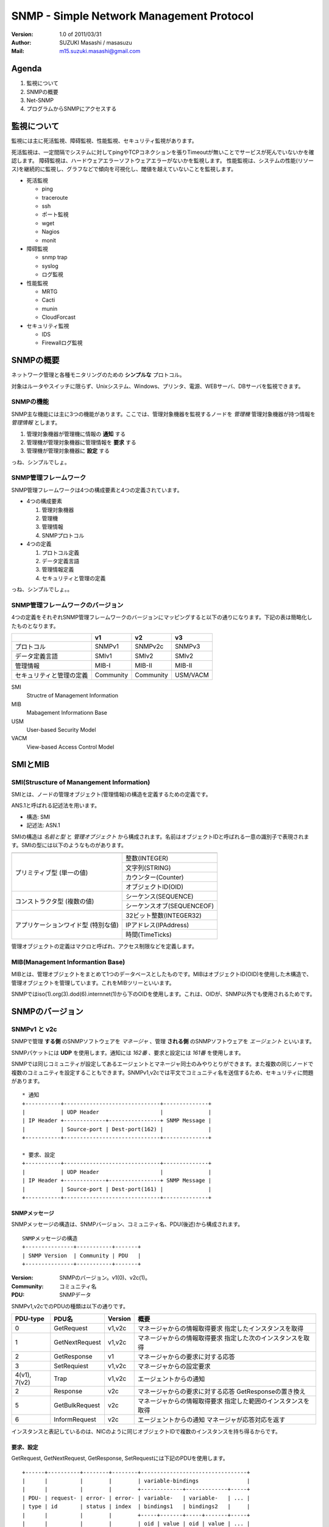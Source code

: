 ===========================================
SNMP - Simple Network Management Protocol
===========================================

:Version:
    1.0 of 2011/03/31

:Author:
    SUZUKI Masashi / masasuzu

:Mail:
    m15.suzuki.masashi@gmail.com

Agenda
=======

#. 監視について
#. SNMPの概要
#. Net-SNMP
#. プログラムからSNMPにアクセスする

監視について
===============

監視には主に死活監視、障碍監視、性能監視、セキュリティ監視があります。

死活監視は、一定間隔でシステムに対してpingやTCPコネクションを張りTimeoutが無いことでサービスが死んでいないかを確認します。
障碍監視は、ハードウェアエラーソフトウェアエラーがないかを監視します。
性能監視は、システムの性能(リソース)を継続的に監視し、グラフなどで傾向を可視化し、閾値を越えていないことを監視します。


* 死活監視

  * ping
  * traceroute
  * ssh
  * ポート監視
  * wget
  * Nagios
  * monit

* 障碍監視

  * snmp trap
  * syslog
  * ログ監視

* 性能監視

  * MRTG
  * Cacti
  * munin
  * CloudForcast

* セキュリティ監視

  * IDS
  * Firewallログ監視

SNMPの概要
=====================

ネットワーク管理と各種モニタリングのための **シンプルな** プロトコル。

対象はルータやスイッチに限らず、Unixシステム、Windows、プリンタ、電源、WEBサーバ、DBサーバを監視できます。


SNMPの機能
------------

SNMP主な機能には主に3つの機能があります。\
ここでは、管理対象機器を監視するノードを *管理機* 管理対象機器が持つ情報を *管理情報* とします。

#. 管理対象機器が管理機に情報の **通知** する
#. 管理機が管理対象機器に管理情報を **要求** する
#. 管理機が管理対象機器に **設定** する

っね、シンプルでしょ。

SNMP管理フレームワーク
-----------------------

SNMP管理フレームワークは4つの構成要素と4つの定義されています。

* 4つの構成要素

  #. 管理対象機器
  #. 管理機
  #. 管理情報
  #. SNMPプロトコル


* 4つの定義

  #. プロトコル定義
  #. データ定義言語
  #. 管理情報定義
  #. セキュリティと管理の定義

.. image:: images/snmp_overview.png

っね、シンプルでしょ。。

SNMP管理フレームワークのバージョン
-----------------------------------

4つの定義をそれぞれSNMP管理フレームワークのバージョンにマッピングすると以下の通りになります。\
下記の表は簡略化したものとなります。

+---------------------------+-----------+-----------+-----------+
|                           | v1        | v2        | v3        |
+===========================+===========+===========+===========+
| プロトコル                | SNMPv1    | SNMPv2c   | SNMPv3    |
+---------------------------+-----------+-----------+-----------+
| データ定義言語            | SMIv1     | SMIv2     | SMIv2     |
+---------------------------+-----------+-----------+-----------+
| 管理情報                  | MIB-I     | MIB-II    | MIB-II    |
+---------------------------+-----------+-----------+-----------+
| セキュリティと管理の定義  | Community | Community | USM/VACM  |
+---------------------------+-----------+-----------+-----------+

SMI
    Structre of Management Information

MIB
    Mabagement Informationn Base

USM
    User-based Security Model

VACM
    View-based Access Control Model


SMIとMIB
===========

SMI(Struscture of Manangement Information)
-------------------------------------------

SMIとは、ノードの管理オブジェクト(管理情報)の構造を定義するための定義です。

ANS.1と呼ばれる記述法を用います。

* 構造: SMI
* 記述法: ASN.1

SMIの構造は *名前と型* と *管理オブジェクト* から構成されます。\
名前はオブジェクトIDと呼ばれる一意の識別子で表現されます。\
SMIの型には以下のようなものがあります。

+---------------------------+-------------------------------+
|                           |                               |
+===========================+===============================+
| プリミティブ型            | 整数(INTEGER)                 |
| (単一の値)                +-------------------------------+
|                           | 文字列(STRING)                |
|                           +-------------------------------+
|                           | カウンター(Counter)           |
|                           +-------------------------------+
|                           | オブジェクトID(OID)           |
+---------------------------+-------------------------------+
| コンストラクタ型          | シーケンス(SEQUENCE)          |
| (複数の値)                +-------------------------------+
|                           | シーケンスオブ(SEQUENCEOF)    |
+---------------------------+-------------------------------+
| アプリケーションワイド型  | 32ビット整数(INTEGER32)       |
| (特別な値)                +-------------------------------+
|                           | IPアドレス(IPAddress)         |
|                           +-------------------------------+
|                           | 時間(TimeTicks)               |
+---------------------------+-------------------------------+

管理オブジェクトの定義はマクロと呼ばれ、アクセス制限などを定義します。


MIB(Management Informantion Base)
-----------------------------------

MIBとは、管理オブジェクトをまとめて1つのデータベースとしたものです。\
MIBはオブジェクトID(OID)を使用した木構造で、管理オブジェクトを管理しています。\
これをMIBツリーといいます。

SNMPではiso(1).org(3).dod(6).internnet(1)から下のOIDを使用します。これは、OIDが、\
SNMP以外でも使用されるためです。


SNMPのバージョン
================

SNMPv1 と v2c
--------------

SNMPで管理 **する側** のSNMPソフトウェアを *マネージャ* 、\
管理 **される側** のSNMPソフトウェアを *エージェント* といいます。

SNMPパケットには **UDP** を使用します。通知には *162番* 、要求と設定には *161番* を使用します。

SNMPでは同じコミュニティが設定してあるエージェントとマネージャ同士のみやりとりができます。\
また複数の同じノードで複数のコミュニティを設定することもできます。\
SNMPv1,v2cでは平文でコミュニティ名を送信するため、セキュリティに問題があります。

::

    * 通知
    +-----------+------------------------------+--------------+
    |           | UDP Header                   |              |
    | IP Header +-------------+----------------+ SNMP Message |
    |           | Source-port | Dest-port(162) |              |
    +-----------+------------------------------+--------------+

    * 要求、設定
    +-----------+------------------------------+--------------+
    |           | UDP Header                   |              |
    | IP Header +-------------+----------------+ SNMP Message |
    |           | Source-port | Dest-port(161) |              |
    +-----------+------------------------------+--------------+

SNMPメッセージ
^^^^^^^^^^^^^^^

SNMPメッセージの構造は、SNMPバージョン、コミュニティ名、PDU(後述)から構成されます。

::

    SNMPメッセージの構造
    +---------------+-----------+-------+
    | SNMP Version  | Community | PDU   |
    +---------------+-----------+-------+

:Version:
    SNMPのバージョン。v1(0)、v2c(1)。

:Community:
    コミュニティ名

:PDU:
    SNMPデータ

SNMPv1,v2cでのPDUの種類は以下の通りです。

+-----------+------------------+-----------+-----------------------------------+
| PDU-type  | PDU名            | Version   | 概要                              |
+===========+==================+===========+===================================+
| 0         | GetRequest       | v1,v2c    | マネージャからの情報取得要求      |
|           |                  |           | 指定したインスタンスを取得        |
+-----------+------------------+-----------+-----------------------------------+
| 1         | GetNextRequest   | v1,v2c    | マネージャからの情報取得要求      |
|           |                  |           | 指定した次のインスタンスを取得    |
+-----------+------------------+-----------+-----------------------------------+
| 2         | GetResponse      | v1        | マネージャからの要求に対する応答  |
+-----------+------------------+-----------+-----------------------------------+
| 3         | SetRequiest      | v1,v2c    | マネージャからの設定要求          |
+-----------+------------------+-----------+-----------------------------------+
| 4(v1),    | Trap             | v1,v2c    | エージェントからの通知            |
| 7(v2)     |                  |           |                                   |
+-----------+------------------+-----------+-----------------------------------+
| 2         | Response         | v2c       | マネージャからの要求に対する応答  |
|           |                  |           | GetResponseの置き換え             |
+-----------+------------------+-----------+-----------------------------------+
| 5         | GetBulkRequest   | v2c       | マネージャからの情報取得要求      |
|           |                  |           | 指定した範囲のインスタンスを取得  |
+-----------+------------------+-----------+-----------------------------------+
| 6         | InformRequest    | v2c       | エージェントからの通知            |
|           |                  |           | マネージャが応答対応を返す        |
+-----------+------------------+-----------+-----------------------------------+


インスタンスと表記しているのは、NICのように同じオブジェクトIDで複数のインスタンスを持ち得るからです。

要求、設定
^^^^^^^^^^^

GetRequest, GetNextRequest, GetResponse, SetRequestには下記のPDUを使用します。

::

    +------+----------+--------+--------+---------------------------------+
    |      |          |        |        | variable-bindings               |
    |      |          |        |        +-------------+-------------+-----+
    | PDU- | request- | error- | error- | variable-   | variable-   | ... |
    | type | id       | status | index  | bindings1   | bindings2   |     |
    |      |          |        |        +-----+-------+-----+-------+-----+
    |      |          |        |        | oid | value | oid | value | ... |
    +------+----------+--------+--------+-----+-------+-----+-------+-----+

:PDU-type:
    PDUタイプ
:request-id:
    マネージャからの要求を区別するための番号。応答の場合、同じIDが入る
:error-status:
    エラー識別子。応答以外の場合0が入る
:error-index:
    エラーが発生したvariable-bindingsの番号
:variable-bindings1-n:
    要求、設定する管理オブジェクトのインスタンス。複数格納可能。要求の場合値にnullを入れる

error-statusの値は以下の通りです。

:noError(0):
    エラー無し
:tooBig(1):
    応答メッセージのサイズが大きすぎる
:noSuchName(2):
    指定したOIDが存在しない
:badValue(3):
    異常な管理オブジェクトの値を指定した
:readOnly(4):
    通常は未使用
:genErr(5):
    上記以外のエラー

GetRequest, GetNextRequest
^^^^^^^^^^^^^^^^^^^^^^^^^^^

GetRequestは複数の値を取得することができます。GetNextRequestは指定した次のインスタンスを取得します。\
OIDは抜けなく並んでいるわけではないので、次の値を取得する場合に通常GetNextRequestを使用します。

SNMPv1, v2cのエラー処理の違い
^^^^^^^^^^^^^^^^^^^^^^^^^^^^^

v1ではGetRequest, GetNextRequest, SetRequestに複数のインスタンスを指定したいた場合、\
そのうち一つでもエラーが発生するとすべてエラーとして応答されます。\
そのため、大量の情報のやりとりがしずらい使用となっています。

v2cではその点が改善され、インスタンスごとにエラーを通知できるようになっています。\
また、GetBulkRequest使用することにより範囲指定でインスタンスが取得できるようになり、\
大量の情報をやりとりしやすくなっています。


Trap
^^^^^^^^^^

Trap-PDUの内容以下の通りです。

::

    +------+------------+--------+----------+-----------+-----------+---------------------------------+
    |      |            |        |          |           |           | variable-bindings               |
    |      |            |        |          |           |           +-------------+-------------+-----+
    | PDU- | enterprise | agent- | generic- | specific- | timestamp | variable-   | variable-   | ... |
    | type |            | addr   | trap     | trap      |           | bindings1   | bindings2   |     |
    |      |            |        |          |           |           +-----+-------+-----+-------+-----+
    |      |            |        |          |           |           | oid | value | oid | value | ... |
    +------+------------+--------+----------+-----------+-----------+-----+-------+-----+-------+-----+


:PDU-type:
    PDUタイプ。(4)
:enterprise:
    エージェントの識別子
:agent-addr:
    エージェントのIPアドレス
:generic-trap:
    トラップの種別
:specific-trap:
    企業トラップの場合使用する。標準のトラップの場合0。
:timestamp:
    エージェントが初期化されてからの時間
:variable-bindings1-n:
    通知する管理オブジェクトのインスタンス。複数格納可能

トラップの種類は以下の通りです。

+-------------------+-------------------+-----------------------+
|                   | generic-trapの値  | 種別                  |
+===================+===================+=======================+
| 標準トラップ      | 0                 | coldStart             |
|                   +-------------------+-----------------------+
|                   | 1                 | warmStart             |
|                   +-------------------+-----------------------+
|                   | 2                 | linkdown              |
|                   +-------------------+-----------------------+
|                   | 3                 | linkup                |
|                   +-------------------+-----------------------+
|                   | 4                 | authenticationFailure |
|                   +-------------------+-----------------------+
|                   | 5                 | egpNeighborLoss       |
+-------------------+-------------------+-----------------------+
| 企業固有トラップ  | 6                 | enterpriseSpecific    |
+-------------------+-------------------+-----------------------+

っね、シンプルでしょ。。。

SNMPv3
-------

* 割愛

Net-SNMP
==============

TODO: snmpd.confの設定とかコマンドについて触れておく、トラップの飛ばし方、受け方とか。

net-snmp古くはucd-snmp

* http://www.net-snmp.org/

* snmpget
* snmpwalk

::

    snmpwalk -v 2c -c private -On localhost system
    snmpwalk -v 2c -c private -On localhost .1.3.6.1.2.1.1
PerlからSNMPをいじってみる
==========================

TODO: Net::SNMPの簡単な使い方とか


参考文献
========

* SNMPによるネットワークモニタリング_.

.. _SNMPによるネットワークモニタリング: http://www.itmedia.co.jp/enterprise/special/0705/snmp/

